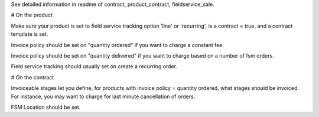 See detailed information in readme of contract, product_contract, fieldservice_sale.

# On the product

Make sure your product is set to field service tracking option 'line' or 'recurring',
is a contract = true, and a contract template is set.

Invoice policy should be set on "quantity ordered" if you want to charge a constant fee.

Invoice policy should be set on "quantity delivered" if you want to charge based on a number of fsm orders.

Field service tracking should usually set on create a recurring order.


# On the contract

Invoiceable stages let you define, for products with invoice policy = quantity ordered, what stages should be invoiced. For instance, you may want to charge for last minute cancellation of orders.

FSM Location should be set.
